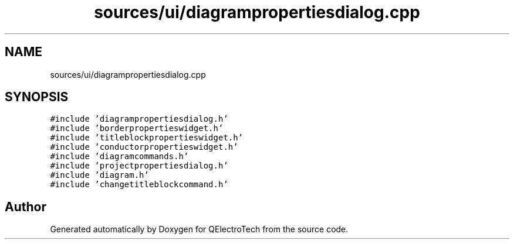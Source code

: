 .TH "sources/ui/diagrampropertiesdialog.cpp" 3 "Thu Aug 27 2020" "Version 0.8-dev" "QElectroTech" \" -*- nroff -*-
.ad l
.nh
.SH NAME
sources/ui/diagrampropertiesdialog.cpp
.SH SYNOPSIS
.br
.PP
\fC#include 'diagrampropertiesdialog\&.h'\fP
.br
\fC#include 'borderpropertieswidget\&.h'\fP
.br
\fC#include 'titleblockpropertieswidget\&.h'\fP
.br
\fC#include 'conductorpropertieswidget\&.h'\fP
.br
\fC#include 'diagramcommands\&.h'\fP
.br
\fC#include 'projectpropertiesdialog\&.h'\fP
.br
\fC#include 'diagram\&.h'\fP
.br
\fC#include 'changetitleblockcommand\&.h'\fP
.br

.SH "Author"
.PP 
Generated automatically by Doxygen for QElectroTech from the source code\&.
